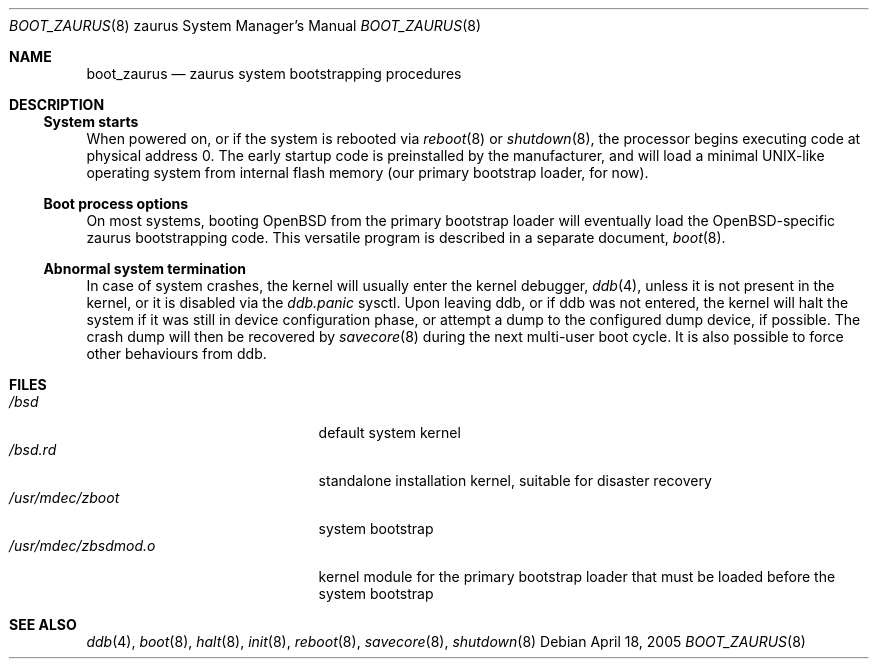 .\"	$OpenBSD: src/share/man/man8/man8.zaurus/boot_zaurus.8,v 1.1 2005/04/19 23:08:17 uwe Exp $
.\"
.\" Copyright (c) 2005 Uwe Stuehler
.\"
.\" Permission to use, copy, modify, and distribute this software for any
.\" purpose with or without fee is hereby granted, provided that the above
.\" copyright notice and this permission notice appear in all copies.
.\"
.\" THE SOFTWARE IS PROVIDED "AS IS" AND THE AUTHOR DISCLAIMS ALL WARRANTIES
.\" WITH REGARD TO THIS SOFTWARE INCLUDING ALL IMPLIED WARRANTIES OF
.\" MERCHANTABILITY AND FITNESS. IN NO EVENT SHALL THE AUTHOR BE LIABLE FOR
.\" ANY SPECIAL, DIRECT, INDIRECT, OR CONSEQUENTIAL DAMAGES OR ANY DAMAGES
.\" WHATSOEVER RESULTING FROM LOSS OF USE, DATA OR PROFITS, WHETHER IN AN
.\" ACTION OF CONTRACT, NEGLIGENCE OR OTHER TORTIOUS ACTION, ARISING OUT OF
.\" OR IN CONNECTION WITH THE USE OR PERFORMANCE OF THIS SOFTWARE.
.\"
.Dd April 18, 2005
.Dt BOOT_ZAURUS 8 zaurus
.Os
.Sh NAME
.Nm boot_zaurus
.Nd zaurus system bootstrapping procedures
.Sh DESCRIPTION
.Ss System starts
When powered on, or if the system is rebooted via
.Xr reboot 8
or
.Xr shutdown 8 ,
the processor begins executing code at physical address 0.
The early startup code is preinstalled by the manufacturer,
and will load a minimal UNIX-like operating system from internal
flash memory (our primary bootstrap loader, for now).
.Ss Boot process options
On most systems, booting
.Ox
from the primary bootstrap loader will eventually load the
.Ox Ns -specific
zaurus bootstrapping code.
This versatile program is described in a separate document,
.Xr boot 8 .
.Ss Abnormal system termination
In case of system crashes, the kernel will usually enter the kernel
debugger,
.Xr ddb 4 ,
unless it is not present in the kernel, or it is disabled via the
.Em ddb.panic
sysctl.
Upon leaving ddb, or if ddb was not entered, the kernel will halt the system
if it was still in device configuration phase, or attempt a dump to the
configured dump device, if possible.
The crash dump will then be recovered by
.Xr savecore 8
during the next multi-user boot cycle.
It is also possible to force other behaviours from ddb.
.Sh FILES
.Bl -tag -width /usr/mdec/zbsdmod.o -compact
.It Pa /bsd
default system kernel
.It Pa /bsd.rd
standalone installation kernel, suitable for disaster recovery
.It Pa /usr/mdec/zboot
system bootstrap
.It Pa /usr/mdec/zbsdmod.o
kernel module for the primary bootstrap loader that must be
loaded before the system bootstrap
.El
.Sh SEE ALSO
.Xr ddb 4 ,
.Xr boot 8 ,
.Xr halt 8 ,
.Xr init 8 ,
.\" .Xr installboot 8 ,
.Xr reboot 8 ,
.Xr savecore 8 ,
.Xr shutdown 8
